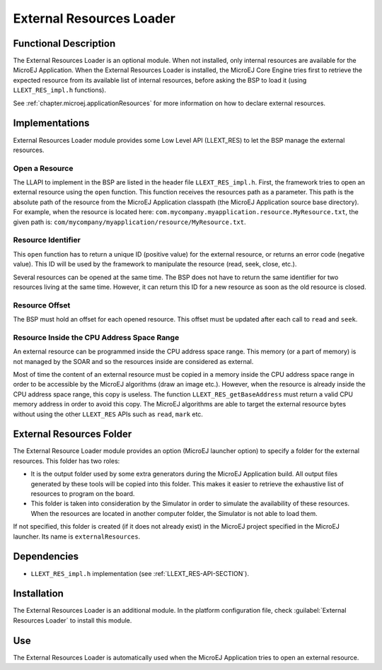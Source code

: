 .. _section_externalresourceloader:

=========================
External Resources Loader
=========================


Functional Description
======================

The External Resources Loader is an optional module. When not installed,
only internal resources are available for the MicroEJ Application. When
the External Resources Loader is installed, the MicroEJ Core Engine
tries first to retrieve the expected resource from its available list of
internal resources, before asking the BSP to load it (using
``LLEXT_RES_impl.h`` functions).

See :ref:`chapter.microej.applicationResources` for more information on how to declare external resources.


Implementations
===============

External Resources Loader module provides some Low Level API (LLEXT_RES)
to let the BSP manage the external resources.

Open a Resource
---------------

The LLAPI to implement in the BSP are listed in the header file
``LLEXT_RES_impl.h``. First, the framework tries to open an external
resource using the ``open`` function. This function receives the
resources path as a parameter. This path is the absolute path of the
resource from the MicroEJ Application classpath (the MicroEJ Application
source base directory). For example, when the resource is located here:
``com.mycompany.myapplication.resource.MyResource.txt``, the given path
is: ``com/mycompany/myapplication/resource/MyResource.txt``.

Resource Identifier
-------------------

This ``open`` function has to return a unique ID (positive value) for
the external resource, or returns an error code (negative value). This
ID will be used by the framework to manipulate the resource (read, seek,
close, etc.).

Several resources can be opened at the same time. The BSP does not have
to return the same identifier for two resources living at the same time.
However, it can return this ID for a new resource as soon as the old
resource is closed.

Resource Offset
---------------

The BSP must hold an offset for each opened resource. This offset must
be updated after each call to ``read`` and ``seek``.

Resource Inside the CPU Address Space Range
-------------------------------------------

An external resource can be programmed inside the CPU address space
range. This memory (or a part of memory) is not managed by the SOAR and
so the resources inside are considered as external.

Most of time the content of an external resource must be copied in a
memory inside the CPU address space range in order to be accessible by
the MicroEJ algorithms (draw an image etc.). However, when the resource
is already inside the CPU address space range, this copy is useless. The
function ``LLEXT_RES_getBaseAddress`` must return a valid CPU memory
address in order to avoid this copy. The MicroEJ algorithms are able to
target the external resource bytes without using the other ``LLEXT_RES``
APIs such as ``read``, ``mark`` etc.


External Resources Folder
=========================

The External Resource Loader module provides an option (MicroEJ launcher
option) to specify a folder for the external resources. This folder has
two roles:

-  It is the output folder used by some extra generators during the
   MicroEJ Application build. All output files generated by these tools
   will be copied into this folder. This makes it easier to retrieve the
   exhaustive list of resources to program on the board.

-  This folder is taken into consideration by the Simulator in order to
   simulate the availability of these resources. When the resources are
   located in another computer folder, the Simulator is not able to load
   them.

If not specified, this folder is created (if it does not already exist)
in the MicroEJ project specified in the MicroEJ launcher. Its name is
``externalResources``.


Dependencies
============

-  ``LLEXT_RES_impl.h`` implementation (see
   :ref:`LLEXT_RES-API-SECTION`).


Installation
============

The External Resources Loader is an additional module. In the platform
configuration file, check :guilabel:`External Resources Loader` to install this
module.


Use
===

The External Resources Loader is automatically used when the MicroEJ
Application tries to open an external resource.


..
   | Copyright 2008-2022, MicroEJ Corp. Content in this space is free 
   for read and redistribute. Except if otherwise stated, modification 
   is subject to MicroEJ Corp prior approval.
   | MicroEJ is a trademark of MicroEJ Corp. All other trademarks and 
   copyrights are the property of their respective owners.
